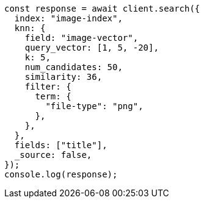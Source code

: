 // This file is autogenerated, DO NOT EDIT
// Use `node scripts/generate-docs-examples.js` to generate the docs examples

[source, js]
----
const response = await client.search({
  index: "image-index",
  knn: {
    field: "image-vector",
    query_vector: [1, 5, -20],
    k: 5,
    num_candidates: 50,
    similarity: 36,
    filter: {
      term: {
        "file-type": "png",
      },
    },
  },
  fields: ["title"],
  _source: false,
});
console.log(response);
----
